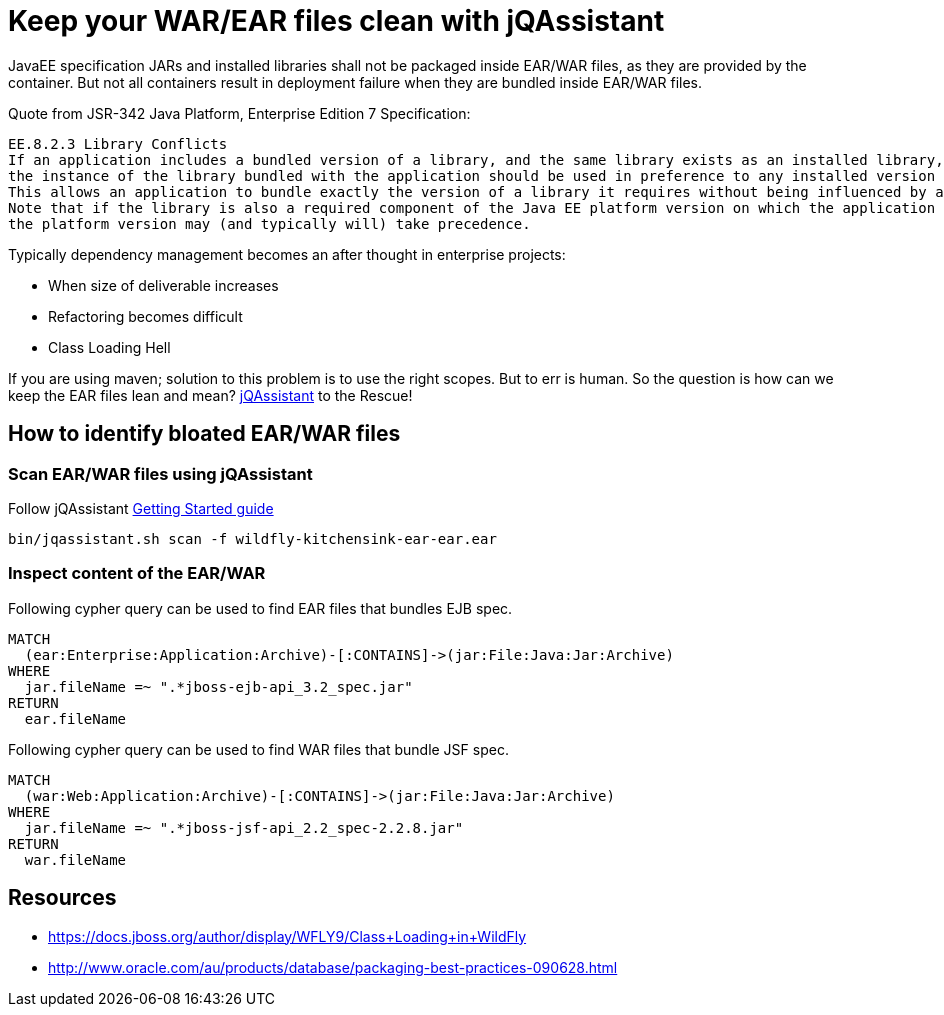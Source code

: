 = Keep your WAR/EAR files clean with jQAssistant
:published_at: 2015-02-11
:hp-tags: wildfly,javaee,jqassistant

JavaEE specification JARs and installed libraries shall not be packaged inside EAR/WAR files, as they are provided by the container.
But not all containers result in deployment failure when they are bundled inside EAR/WAR files.

Quote from JSR-342 Java Platform, Enterprise Edition 7 Specification:

[quote, JavaEE Spec]
-------------------------
EE.8.2.3 Library Conflicts
If an application includes a bundled version of a library, and the same library exists as an installed library, 
the instance of the library bundled with the application should be used in preference to any installed version of the library. 
This allows an application to bundle exactly the version of a library it requires without being influenced by any installed libraries. 
Note that if the library is also a required component of the Java EE platform version on which the application is being deployed, 
the platform version may (and typically will) take precedence.
-------------------------

Typically dependency management becomes an after thought in enterprise projects:

* When size of deliverable increases
* Refactoring becomes difficult
* Class Loading Hell

If you are using maven; solution to this problem is to use the right scopes. But to err is human.
So the question is how can we keep the EAR files lean and mean? http://jqassistant.org/[jQAssistant] to the Rescue!


== How to identify bloated EAR/WAR files

=== Scan EAR/WAR files using jQAssistant

Follow jQAssistant http://jqassistant.org/get-started/[Getting Started guide]

[source,bash]
----
bin/jqassistant.sh scan -f wildfly-kitchensink-ear-ear.ear
----

=== Inspect content of the EAR/WAR

Following cypher query can be used to find EAR files that bundles EJB spec.

[source,cypher]
----
MATCH
  (ear:Enterprise:Application:Archive)-[:CONTAINS]->(jar:File:Java:Jar:Archive)
WHERE
  jar.fileName =~ ".*jboss-ejb-api_3.2_spec.jar"
RETURN
  ear.fileName
----

Following cypher query can be used to find WAR files that bundle JSF spec.

[source,cypher]
----
MATCH 
  (war:Web:Application:Archive)-[:CONTAINS]->(jar:File:Java:Jar:Archive)
WHERE 
  jar.fileName =~ ".*jboss-jsf-api_2.2_spec-2.2.8.jar"
RETURN
  war.fileName
----


== Resources

* https://docs.jboss.org/author/display/WFLY9/Class+Loading+in+WildFly
* http://www.oracle.com/au/products/database/packaging-best-practices-090628.html